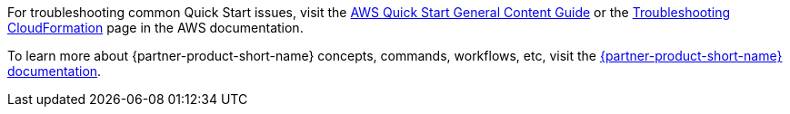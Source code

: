 //Add any unique troubleshooting steps here.

For troubleshooting common Quick Start issues, visit the http://general-content-file[AWS Quick Start General Content Guide] or the https://docs.aws.amazon.com/AWSCloudFormation/latest/UserGuide/troubleshooting.html[Troubleshooting CloudFormation] page in the AWS documentation.

To learn more about {partner-product-short-name} concepts, commands, workflows, etc, visit the https://docs.liquibase.com/[{partner-product-short-name} documentation].

